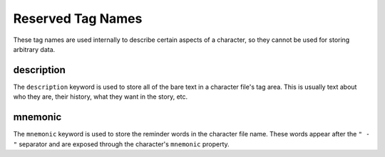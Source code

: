 .. _ref_reserved_tags:

Reserved Tag Names
==================

These tag names are used internally to describe certain aspects of a character, so they cannot be used for storing arbitrary data.

description
-----------

The ``description`` keyword is used to store all of the bare text in a character file's tag area. This is usually text about who they are, their history, what they want in the story, etc.

mnemonic
--------

The ``mnemonic`` keyword is used to store the reminder words in the character file name. These words appear after the ``" - "`` separator and are exposed through the character's ``mnemonic`` property.
